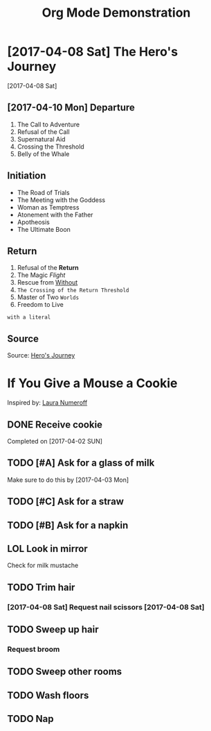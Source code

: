 #+TITLE: Org Mode Demonstration
* [2017-04-08 Sat] The Hero's Journey
[2017-04-08 Sat]
** [2017-04-10 Mon] Departure
1. The Call to Adventure
2. Refusal of the Call
3. Supernatural Aid
4. Crossing the Threshold
5. Belly of the Whale
** Initiation
- The Road of Trials
- The Meeting with the Goddess
- Woman as Temptress
- Atonement with the Father
- Apotheosis
- The Ultimate Boon
** Return
1. Refusal of the *Return*
2. The Magic /Flight/
3. Rescue from _Without_
4. ~The Crossing of the Return Threshold~
5. Master of Two =Worlds=
6. Freedom to Live
: with a literal
** Source
Source: [[https://en.wikipedia.org/wiki/Hero%2527s_journey][Hero's Journey]]
* If You Give a Mouse a Cookie
Inspired by: [[https://en.wikipedia.org/wiki/If_You_Give_a_Mouse_a_Cookie][Laura Numeroff]]
** DONE Receive cookie
Completed on [2017-04-02 SUN]
** TODO [#A] Ask for a glass of milk
Make sure to do this by [2017-04-03 Mon]
** TODO [#C] Ask for a straw
** TODO [#B] Ask for a napkin
** LOL Look in mirror
Check for milk mustache
** TODO Trim hair
*** [2017-04-08 Sat] Request nail scissors [2017-04-08 Sat]
** TODO Sweep up hair
*** Request broom
** TODO Sweep other rooms
** TODO Wash floors
** TODO Nap
